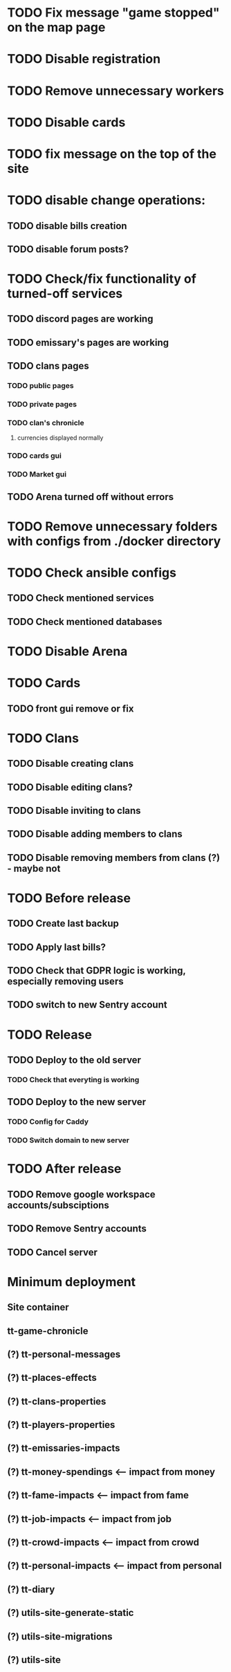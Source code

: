 
* TODO Fix message "game stopped" on the map page

* TODO Disable registration

* TODO Remove unnecessary workers

* TODO Disable cards

* TODO fix message on the top of the site

* TODO disable change operations:

** TODO disable bills creation

** TODO disable forum posts?

* TODO Check/fix functionality of turned-off services

** TODO discord pages are working

** TODO emissary's pages are working

** TODO clans pages

*** TODO public pages

*** TODO private pages

*** TODO clan's chronicle

**** currencies displayed normally

*** TODO cards gui

*** TODO Market gui

** TODO Arena turned off without errors

* TODO Remove unnecessary folders with configs from ./docker directory

* TODO Check ansible configs

** TODO Check mentioned services

** TODO Check mentioned databases

* TODO Disable Arena

* TODO Cards

** TODO front gui remove or fix

* TODO Clans

** TODO Disable creating clans

** TODO Disable editing clans?

** TODO Disable inviting to clans

** TODO Disable adding members to clans

** TODO Disable removing members from clans (?) - maybe not

* TODO Before release

** TODO Create last backup

** TODO Apply last bills?

** TODO Check that GDPR logic is working, especially removing users

** TODO switch to new Sentry account

* TODO Release

** TODO Deploy to the old server

*** TODO Check that everyting is working

** TODO Deploy to the new server

*** TODO Config for Caddy

*** TODO Switch domain to new server

* TODO After release

** TODO Remove google workspace accounts/subsciptions

** TODO Remove Sentry accounts

** TODO Cancel server

* Minimum deployment

** Site container

** tt-game-chronicle

** (?) tt-personal-messages

** (?) tt-places-effects

** (?) tt-clans-properties

** (?) tt-players-properties

** (?) tt-emissaries-impacts

** (?) tt-money-spendings <-- impact from money

** (?) tt-fame-impacts <-- impact from fame

** (?) tt-job-impacts <-- impact from job

** (?) tt-crowd-impacts <-- impact from crowd

** (?) tt-personal-impacts <-- impact from personal

** (?) tt-diary

** (?) utils-site-generate-static

** (?) utils-site-migrations

** (?) utils-site
